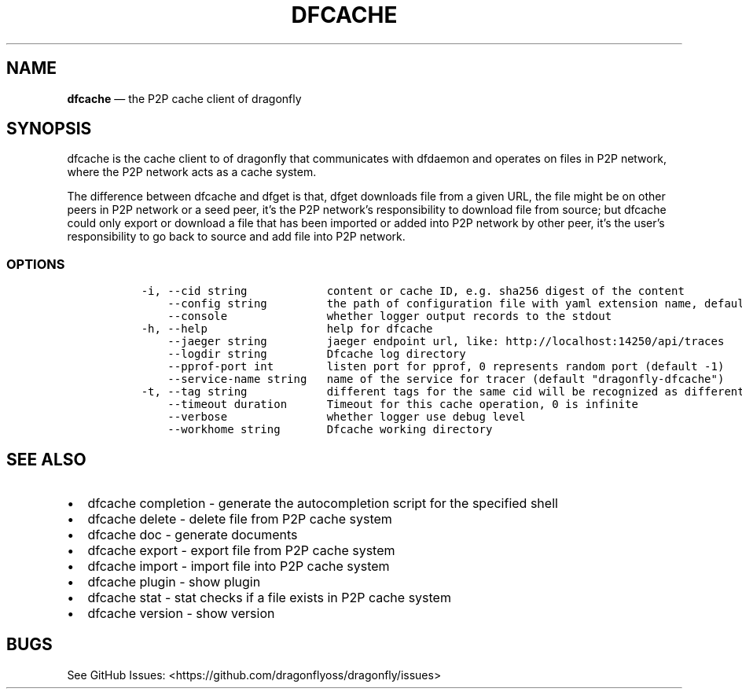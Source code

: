 .\" Automatically generated by Pandoc 2.13
.\"
.TH "DFCACHE" "1" "" "Version v2.1.0" "Frivolous \[lq]Dfcache\[rq] Documentation"
.hy
.SH NAME
.PP
\f[B]dfcache\f[R] \[em] the P2P cache client of dragonfly
.SH SYNOPSIS
.PP
dfcache is the cache client to of dragonfly that communicates with
dfdaemon and operates on files in P2P network, where the P2P network
acts as a cache system.
.PP
The difference between dfcache and dfget is that, dfget downloads file
from a given URL, the file might be on other peers in P2P network or a
seed peer, it\[cq]s the P2P network\[cq]s responsibility to download
file from source; but dfcache could only export or download a file that
has been imported or added into P2P network by other peer, it\[cq]s the
user\[cq]s responsibility to go back to source and add file into P2P
network.
.SS OPTIONS
.IP
.nf
\f[C]
  -i, --cid string            content or cache ID, e.g. sha256 digest of the content
      --config string         the path of configuration file with yaml extension name, default is /etc/dragonfly/dfcache.yaml, it can also be set by env var: DFCACHE_CONFIG
      --console               whether logger output records to the stdout
  -h, --help                  help for dfcache
      --jaeger string         jaeger endpoint url, like: http://localhost:14250/api/traces
      --logdir string         Dfcache log directory
      --pprof-port int        listen port for pprof, 0 represents random port (default -1)
      --service-name string   name of the service for tracer (default \[dq]dragonfly-dfcache\[dq])
  -t, --tag string            different tags for the same cid will be recognized as different  files in P2P network
      --timeout duration      Timeout for this cache operation, 0 is infinite
      --verbose               whether logger use debug level
      --workhome string       Dfcache working directory
\f[R]
.fi
.SH SEE ALSO
.IP \[bu] 2
dfcache completion - generate the autocompletion script for the
specified shell
.IP \[bu] 2
dfcache delete - delete file from P2P cache system
.IP \[bu] 2
dfcache doc - generate documents
.IP \[bu] 2
dfcache export - export file from P2P cache system
.IP \[bu] 2
dfcache import - import file into P2P cache system
.IP \[bu] 2
dfcache plugin - show plugin
.IP \[bu] 2
dfcache stat - stat checks if a file exists in P2P cache system
.IP \[bu] 2
dfcache version - show version
.SH BUGS
.PP
See GitHub Issues: <https://github.com/dragonflyoss/dragonfly/issues>
